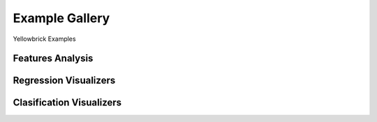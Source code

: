 .. -*- mode: rst -*-

====================
Example Gallery
====================

Yellowbrick Examples

Features Analysis
-----------------

.. image:: api/features/images/radviz.png
    :width: 200px
    :height: 100px
    :alt: Features Analysis adViz Visualizer
    :target: api/features/radviz.html#radviz-visualizer

.. image:: api/features/images/rank1d_shapiro.png
    :width: 200px
    :height: 100px
    :alt: Features Analysis rank1d shapiro
    :target: api/features/rankd.html#rank-1d

.. image:: api/features/images/rank2d_covariance.png
    :width: 200px
    :height: 100px
    :alt: Features Analysis rank2d covariance
    :target: api/features/rankd.html#rank-2d

.. image:: api/features/images/rank2d_pearson.png
    :width: 200px
    :height: 100px
    :alt: Features Analysis rank2d pearson
    :target: api/features/rankd.html#rank-2d

.. image:: api/features/images/rfecv_credit.png
    :width: 200px
    :height: 100px
    :alt: Features Analysis rfecv credit
    :target: api/features/rfecv.html#recursive-feature-elimination

.. image:: api/features/images/rfecv_sklearn_example.png
    :width: 200px
    :height: 100px
    :alt: Features Analysis rfecv

.. image:: api/features/images/scatter.png
    :width: 200px
    :height: 100px
    :alt: Features Analysis scatter


Regression Visualizers
----------------------

.. image:: api/regressor/images/alpha_selection.png
    :width: 200px
    :height: 100px
    :alt: Regression Visualizers alpha selection

.. image:: api/regressor/images/prediction_error.png
    :width: 200px
    :height: 100px
    :alt: Regression Visualizers prediction error

.. image:: api/regressor/images/residuals.png
    :width: 200px
    :height: 100px
    :alt: Regression Visualizers residuals


Clasification Visualizers
--------------------------

.. image:: api/regressor/images/alpha_selection.png
    :width: 200px
    :height: 100px
    :alt: Regression Visualizers alpha selection
